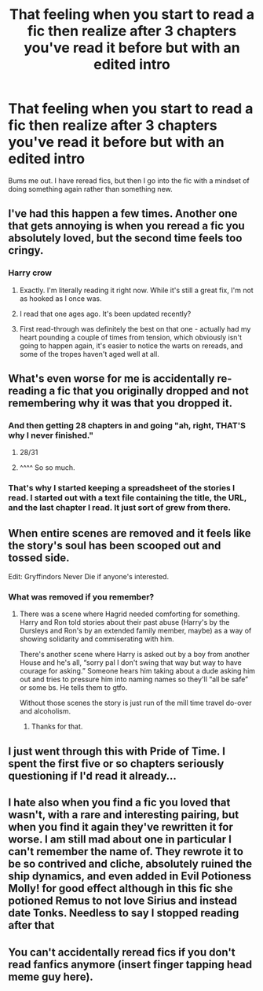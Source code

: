 #+TITLE: That feeling when you start to read a fic then realize after 3 chapters you've read it before but with an edited intro

* That feeling when you start to read a fic then realize after 3 chapters you've read it before but with an edited intro
:PROPERTIES:
:Author: MrMrRubic
:Score: 55
:DateUnix: 1593718452.0
:DateShort: 2020-Jul-03
:FlairText: Discussion
:END:
Bums me out. I have reread fics, but then I go into the fic with a mindset of doing something again rather than something new.


** I've had this happen a few times. Another one that gets annoying is when you reread a fic you absolutely loved, but the second time feels too cringy.
:PROPERTIES:
:Author: OSRS_King_Graham
:Score: 20
:DateUnix: 1593720910.0
:DateShort: 2020-Jul-03
:END:

*** Harry crow
:PROPERTIES:
:Author: MrMrRubic
:Score: 16
:DateUnix: 1593721268.0
:DateShort: 2020-Jul-03
:END:

**** Exactly. I'm literally reading it right now. While it's still a great fix, I'm not as hooked as I once was.
:PROPERTIES:
:Author: OSRS_King_Graham
:Score: 4
:DateUnix: 1593721396.0
:DateShort: 2020-Jul-03
:END:


**** I read that one ages ago. It's been updated recently?
:PROPERTIES:
:Author: SimonSherlockPotter
:Score: 2
:DateUnix: 1593759587.0
:DateShort: 2020-Jul-03
:END:


**** First read-through was definitely the best on that one - actually had my heart pounding a couple of times from tension, which obviously isn't going to happen again, it's easier to notice the warts on rereads, and some of the tropes haven't aged well at all.
:PROPERTIES:
:Author: WhosThisGeek
:Score: 2
:DateUnix: 1593783474.0
:DateShort: 2020-Jul-03
:END:


** What's even worse for me is accidentally re-reading a fic that you originally dropped and not remembering why it was that you dropped it.
:PROPERTIES:
:Author: VulpineKitsune
:Score: 22
:DateUnix: 1593728313.0
:DateShort: 2020-Jul-03
:END:

*** And then getting 28 chapters in and going "ah, right, THAT'S why I never finished."
:PROPERTIES:
:Author: KnightOfThirteen
:Score: 20
:DateUnix: 1593739956.0
:DateShort: 2020-Jul-03
:END:

**** 28/31
:PROPERTIES:
:Author: MrMrRubic
:Score: 5
:DateUnix: 1593793293.0
:DateShort: 2020-Jul-03
:END:


**** ^^^^ So so much.
:PROPERTIES:
:Author: WhosThisGeek
:Score: 3
:DateUnix: 1593783503.0
:DateShort: 2020-Jul-03
:END:


*** That's why I started keeping a spreadsheet of the stories I read. I started out with a text file containing the title, the URL, and the last chapter I read. It just sort of grew from there.
:PROPERTIES:
:Author: steve_wheeler
:Score: 1
:DateUnix: 1593936664.0
:DateShort: 2020-Jul-05
:END:


** When entire scenes are removed and it feels like the story's soul has been scooped out and tossed side.

Edit: Gryffindors Never Die if anyone's interested.
:PROPERTIES:
:Author: jeffala
:Score: 5
:DateUnix: 1593732572.0
:DateShort: 2020-Jul-03
:END:

*** What was removed if you remember?
:PROPERTIES:
:Author: Nyanmaru_San
:Score: 2
:DateUnix: 1593760835.0
:DateShort: 2020-Jul-03
:END:

**** There was a scene where Hagrid needed comforting for something. Harry and Ron told stories about their past abuse (Harry's by the Dursleys and Ron's by an extended family member, maybe) as a way of showing solidarity and commiserating with him.

There's another scene where Harry is asked out by a boy from another House and he's all, “sorry pal I don't swing that way but way to have courage for asking.” Someone hears him taking about a dude asking him out and tries to pressure him into naming names so they'll “all be safe” or some bs. He tells them to gtfo.

Without those scenes the story is just run of the mill time travel do-over and alcoholism.
:PROPERTIES:
:Author: jeffala
:Score: 5
:DateUnix: 1593761260.0
:DateShort: 2020-Jul-03
:END:

***** Thanks for that.
:PROPERTIES:
:Author: Nyanmaru_San
:Score: 2
:DateUnix: 1593761546.0
:DateShort: 2020-Jul-03
:END:


** I just went through this with Pride of Time. I spent the first five or so chapters seriously questioning if I'd read it already...
:PROPERTIES:
:Author: kmarajza
:Score: 3
:DateUnix: 1593730123.0
:DateShort: 2020-Jul-03
:END:


** I hate also when you find a fic you loved that wasn't, with a rare and interesting pairing, but when you find it again they've rewritten it for worse. I am still mad about one in particular I can't remember the name of. They rewrote it to be so contrived and cliche, absolutely ruined the ship dynamics, and even added in Evil Potioness Molly! for good effect although in this fic she potioned Remus to not love Sirius and instead date Tonks. Needless to say I stopped reading after that
:PROPERTIES:
:Author: Brilliant_Sea
:Score: 2
:DateUnix: 1593785148.0
:DateShort: 2020-Jul-03
:END:


** You can't accidentally reread fics if you don't read fanfics anymore (insert finger tapping head meme guy here).
:PROPERTIES:
:Author: RoyTellier
:Score: 2
:DateUnix: 1593833105.0
:DateShort: 2020-Jul-04
:END:
